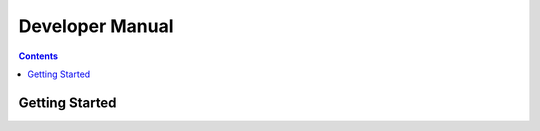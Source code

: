 Developer Manual
=======================================================
.. contents::
    :depth: 3

.. _website: https://upstage.org.nz


.. _developer-manual_getting-started:

Getting Started
*******************************************************